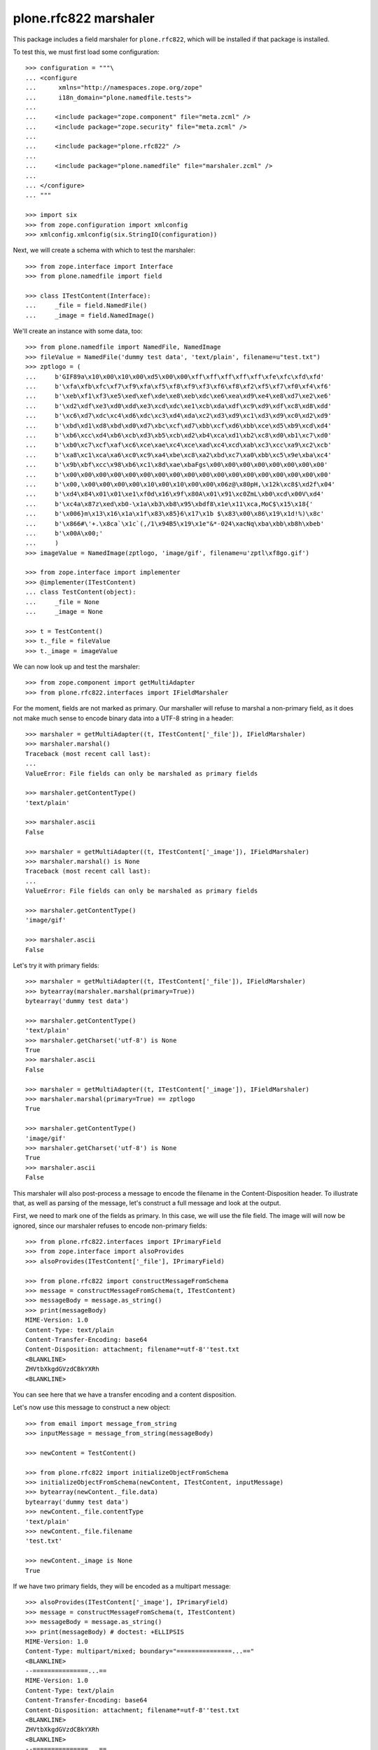 plone.rfc822 marshaler
======================

This package includes a field marshaler for ``plone.rfc822``, which will be
installed if that package is installed.

To test this, we must first load some configuration::

    >>> configuration = """\
    ... <configure
    ...      xmlns="http://namespaces.zope.org/zope"
    ...      i18n_domain="plone.namedfile.tests">
    ...
    ...     <include package="zope.component" file="meta.zcml" />
    ...     <include package="zope.security" file="meta.zcml" />
    ...
    ...     <include package="plone.rfc822" />
    ...
    ...     <include package="plone.namedfile" file="marshaler.zcml" />
    ...
    ... </configure>
    ... """

    >>> import six
    >>> from zope.configuration import xmlconfig
    >>> xmlconfig.xmlconfig(six.StringIO(configuration))

Next, we will create a schema with which to test the marshaler::

    >>> from zope.interface import Interface
    >>> from plone.namedfile import field

    >>> class ITestContent(Interface):
    ...     _file = field.NamedFile()
    ...     _image = field.NamedImage()

We'll create an instance with some data, too::

    >>> from plone.namedfile import NamedFile, NamedImage
    >>> fileValue = NamedFile('dummy test data', 'text/plain', filename=u"test.txt")
    >>> zptlogo = (
    ...     b'GIF89a\x10\x00\x10\x00\xd5\x00\x00\xff\xff\xff\xff\xff\xfe\xfc\xfd\xfd'
    ...     b'\xfa\xfb\xfc\xf7\xf9\xfa\xf5\xf8\xf9\xf3\xf6\xf8\xf2\xf5\xf7\xf0\xf4\xf6'
    ...     b'\xeb\xf1\xf3\xe5\xed\xef\xde\xe8\xeb\xdc\xe6\xea\xd9\xe4\xe8\xd7\xe2\xe6'
    ...     b'\xd2\xdf\xe3\xd0\xdd\xe3\xcd\xdc\xe1\xcb\xda\xdf\xc9\xd9\xdf\xc8\xd8\xdd'
    ...     b'\xc6\xd7\xdc\xc4\xd6\xdc\xc3\xd4\xda\xc2\xd3\xd9\xc1\xd3\xd9\xc0\xd2\xd9'
    ...     b'\xbd\xd1\xd8\xbd\xd0\xd7\xbc\xcf\xd7\xbb\xcf\xd6\xbb\xce\xd5\xb9\xcd\xd4'
    ...     b'\xb6\xcc\xd4\xb6\xcb\xd3\xb5\xcb\xd2\xb4\xca\xd1\xb2\xc8\xd0\xb1\xc7\xd0'
    ...     b'\xb0\xc7\xcf\xaf\xc6\xce\xae\xc4\xce\xad\xc4\xcd\xab\xc3\xcc\xa9\xc2\xcb'
    ...     b'\xa8\xc1\xca\xa6\xc0\xc9\xa4\xbe\xc8\xa2\xbd\xc7\xa0\xbb\xc5\x9e\xba\xc4'
    ...     b'\x9b\xbf\xcc\x98\xb6\xc1\x8d\xae\xbaFgs\x00\x00\x00\x00\x00\x00\x00\x00'
    ...     b'\x00\x00\x00\x00\x00\x00\x00\x00\x00\x00\x00\x00\x00\x00\x00\x00\x00\x00'
    ...     b'\x00,\x00\x00\x00\x00\x10\x00\x10\x00\x00\x06z@\x80pH,\x12k\xc8$\xd2f\x04'
    ...     b'\xd4\x84\x01\x01\xe1\xf0d\x16\x9f\x80A\x01\x91\xc0ZmL\xb0\xcd\x00V\xd4'
    ...     b'\xc4a\x87z\xed\xb0-\x1a\xb3\xb8\x95\xbdf8\x1e\x11\xca,MoC$\x15\x18{'
    ...     b'\x006}m\x13\x16\x1a\x1f\x83\x85}6\x17\x1b $\x83\x00\x86\x19\x1d!%)\x8c'
    ...     b'\x866#\'+.\x8ca`\x1c`(,/1\x94B5\x19\x1e"&*-024\xacNq\xba\xbb\xb8h\xbeb'
    ...     b'\x00A\x00;'
    ...     )
    >>> imageValue = NamedImage(zptlogo, 'image/gif', filename=u'zptl\xf8go.gif')

    >>> from zope.interface import implementer
    >>> @implementer(ITestContent)
    ... class TestContent(object):
    ...     _file = None
    ...     _image = None

    >>> t = TestContent()
    >>> t._file = fileValue
    >>> t._image = imageValue

We can now look up and test the marshaler::

    >>> from zope.component import getMultiAdapter
    >>> from plone.rfc822.interfaces import IFieldMarshaler

For the moment, fields are not marked as primary. Our marshaller will refuse
to marshal a non-primary field, as it does not make much sense to encode
binary data into a UTF-8 string in a header::

    >>> marshaler = getMultiAdapter((t, ITestContent['_file']), IFieldMarshaler)
    >>> marshaler.marshal()
    Traceback (most recent call last):
    ...
    ValueError: File fields can only be marshaled as primary fields

    >>> marshaler.getContentType()
    'text/plain'

    >>> marshaler.ascii
    False

    >>> marshaler = getMultiAdapter((t, ITestContent['_image']), IFieldMarshaler)
    >>> marshaler.marshal() is None
    Traceback (most recent call last):
    ...
    ValueError: File fields can only be marshaled as primary fields

    >>> marshaler.getContentType()
    'image/gif'

    >>> marshaler.ascii
    False

Let's try it with primary fields::

    >>> marshaler = getMultiAdapter((t, ITestContent['_file']), IFieldMarshaler)
    >>> bytearray(marshaler.marshal(primary=True))
    bytearray('dummy test data')

    >>> marshaler.getContentType()
    'text/plain'
    >>> marshaler.getCharset('utf-8') is None
    True
    >>> marshaler.ascii
    False

    >>> marshaler = getMultiAdapter((t, ITestContent['_image']), IFieldMarshaler)
    >>> marshaler.marshal(primary=True) == zptlogo
    True

    >>> marshaler.getContentType()
    'image/gif'
    >>> marshaler.getCharset('utf-8') is None
    True
    >>> marshaler.ascii
    False

This marshaler will also post-process a message to encode the filename in the Content-Disposition header.
To illustrate that, as well as parsing of the message,
let's construct a full message and look at the output.

First, we need to mark one of the fields as primary.
In this case, we will use the file field.
The image will will now be ignored, since our marshaler refuses to encode non-primary fields::

    >>> from plone.rfc822.interfaces import IPrimaryField
    >>> from zope.interface import alsoProvides
    >>> alsoProvides(ITestContent['_file'], IPrimaryField)

    >>> from plone.rfc822 import constructMessageFromSchema
    >>> message = constructMessageFromSchema(t, ITestContent)
    >>> messageBody = message.as_string()
    >>> print(messageBody)
    MIME-Version: 1.0
    Content-Type: text/plain
    Content-Transfer-Encoding: base64
    Content-Disposition: attachment; filename*=utf-8''test.txt
    <BLANKLINE>
    ZHVtbXkgdGVzdCBkYXRh
    <BLANKLINE>

You can see here that we have a transfer encoding and a content disposition.

Let's now use this message to construct a new object::

    >>> from email import message_from_string
    >>> inputMessage = message_from_string(messageBody)

    >>> newContent = TestContent()

    >>> from plone.rfc822 import initializeObjectFromSchema
    >>> initializeObjectFromSchema(newContent, ITestContent, inputMessage)
    >>> bytearray(newContent._file.data)
    bytearray('dummy test data')
    >>> newContent._file.contentType
    'text/plain'
    >>> newContent._file.filename
    'test.txt'

    >>> newContent._image is None
    True

If we have two primary fields, they will be encoded as a multipart message::

    >>> alsoProvides(ITestContent['_image'], IPrimaryField)
    >>> message = constructMessageFromSchema(t, ITestContent)
    >>> messageBody = message.as_string()
    >>> print(messageBody) # doctest: +ELLIPSIS
    MIME-Version: 1.0
    Content-Type: multipart/mixed; boundary="===============...=="
    <BLANKLINE>
    --===============...==
    MIME-Version: 1.0
    Content-Type: text/plain
    Content-Transfer-Encoding: base64
    Content-Disposition: attachment; filename*=utf-8''test.txt
    <BLANKLINE>
    ZHVtbXkgdGVzdCBkYXRh
    <BLANKLINE>
    --===============...==
    MIME-Version: 1.0
    Content-Type: image/gif
    Content-Transfer-Encoding: base64
    Content-Disposition: attachment; filename*=utf-8''zptl%C3%B8go.gif
    <BLANKLINE>
    R0lGODlhEAAQANUAAP///////vz9/fr7/Pf5+vX4+fP2+PL19/D09uvx8+Xt797o69zm6tnk6Nfi
    5tLf49Dd483c4cva38nZ38jY3cbX3MTW3MPU2sLT2cHT2cDS2b3R2L3Q17zP17vP1rvO1bnN1LbM
    1LbL07XL0rTK0bLI0LHH0LDHz6/Gzq7Ezq3EzavDzKnCy6jByqbAyaS+yKK9x6C7xZ66xJu/zJi2
    wY2uukZncwAAAAAAAAAAAAAAAAAAAAAAAAAAAAAAAAAAACwAAAAAEAAQAAAGekCAcEgsEmvIJNJm
    BNSEAQHh8GQWn4BBAZHAWm1MsM0AVtTEYYd67bAtGrO4lb1mOB4RyixNb0MkFRh7ADZ9bRMWGh+D
    hX02FxsgJIMAhhkdISUpjIY2IycrLoxhYBxgKCwvMZRCNRkeIiYqLTAyNKxOcbq7uGi+YgBBADs=
    <BLANKLINE>
    --===============...==--
    <BLANKLINE>


Of course, we will also be able to load this data from a message::

    >>> inputMessage = message_from_string(messageBody)
    >>> newContent = TestContent()
    >>> initializeObjectFromSchema(newContent, ITestContent, inputMessage)

    >>> bytearray(newContent._file.data)
    bytearray('dummy test data')
    >>> newContent._file.contentType
    'text/plain'
    >>> newContent._file.filename
    'test.txt'

    >>> newContent._image.data == zptlogo
    True
    >>> newContent._image.contentType
    'image/gif'
    >>> newContent._image.filename
    'zptl\xf8go.gif'
